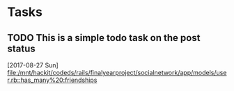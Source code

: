 * Tasks
** TODO This is a simple todo task on the post status  
   [2017-08-27 Sun]
   [[file:/mnt/hackit/codeds/rails/finalyearproject/socialnetwork/app/models/user.rb::has_many%20:friendships]]
